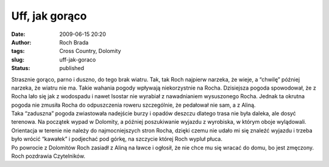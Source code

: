 Uff, jak gorąco
###############
:date: 2009-06-15 20:20
:author: Roch Brada
:tags: Cross Country, Dolomity
:slug: uff-jak-goraco
:status: published

| Strasznie gorąco, parno i duszno, do tego brak wiatru. Tak, tak Roch najpierw narzeka, że wieje, a “chwilę” później narzeka, że wiatru nie ma. Takie wahania pogody wpływają niekorzystnie na Rocha. Dzisiejsza pogoda spowodował, że z Rocha lało się jak z wodospadu i nawet Isostar nie wyrabiał z nawadnianiem wysuszonego Rocha. Jednak ta okrutna pogoda nie zmusiła Rocha do odpuszczenia roweru szczególnie, że pedałował nie sam, a z Aliną.
| Taka “zaduszna” pogoda zwiastowała nadejście burzy i opadów deszczu dlatego trasa nie była daleka, ale dosyć terenowa. Na początek wypad w Dolomity, a później poszukiwanie wyjazdu z wyrobiska, w którym oboje wylądowali. Orientacja w terenie nie należy do najmocniejszych stron Rocha, dzięki czemu nie udało mi się znaleźć wyjazdu i trzeba było wrócić “kawałek” i podjechać pod górkę, na szczycie której Roch wypluł płuca.
| Po powrocie z Dolomitów Roch zasiadł z Aliną na ławce i ogłosił, że nie chce mu się wracać do domu, bo jest zmęczony.
| Roch pozdrawia Czytelników.
